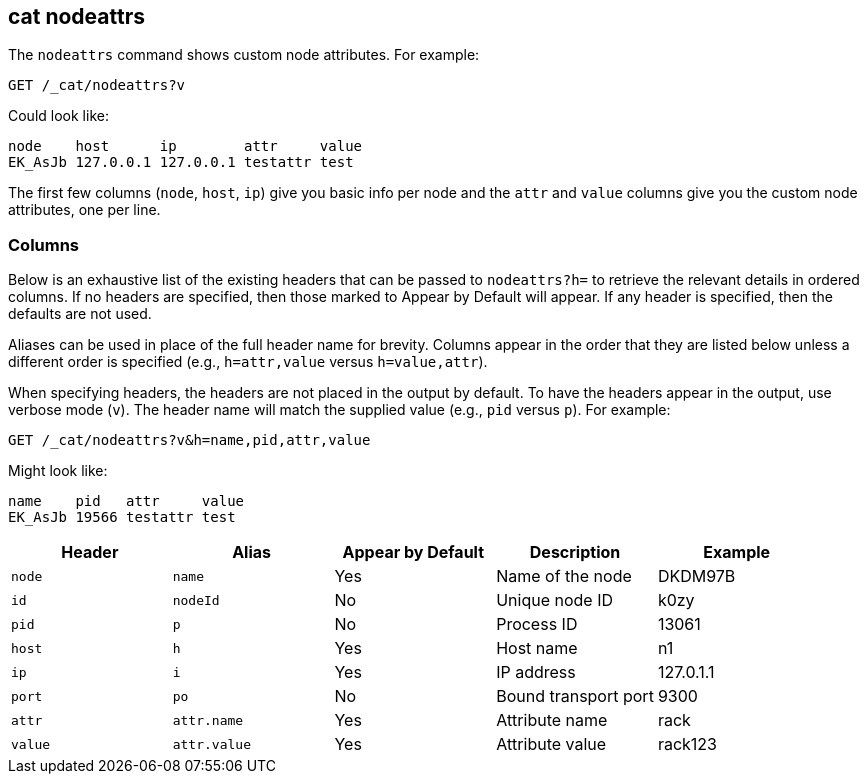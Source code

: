 [[cat-nodeattrs]]
== cat nodeattrs

The `nodeattrs` command shows custom node attributes.
For example:

[source,js]
--------------------------------------------------
GET /_cat/nodeattrs?v
--------------------------------------------------
// CONSOLE

Could look like:

[source,txt]
--------------------------------------------------
node    host      ip        attr     value
EK_AsJb 127.0.0.1 127.0.0.1 testattr test
--------------------------------------------------
// TESTRESPONSE[s/EK_AsJb/.+/ _cat]

The first few columns (`node`, `host`, `ip`) give you basic info per node
and the `attr` and `value` columns give you the custom node attributes,
one per line.

[float]
=== Columns

Below is an exhaustive list of the existing headers that can be
passed to `nodeattrs?h=` to retrieve the relevant details in ordered
columns.  If no headers are specified, then those marked to Appear
by Default will appear. If any header is specified, then the defaults
are not used.

Aliases can be used in place of the full header name for brevity.
Columns appear in the order that they are listed below unless a
different order is specified (e.g., `h=attr,value` versus `h=value,attr`).

When specifying headers, the headers are not placed in the output
by default.  To have the headers appear in the output, use verbose
mode (`v`). The header name will match the supplied value (e.g.,
`pid` versus `p`).  For example:

[source,js]
--------------------------------------------------
GET /_cat/nodeattrs?v&h=name,pid,attr,value
--------------------------------------------------
// CONSOLE

Might look like:

[source,txt]
--------------------------------------------------
name    pid   attr     value
EK_AsJb 19566 testattr test
--------------------------------------------------
// TESTRESPONSE[s/EK_AsJb/.+/ s/19566/\\d*/ _cat]

[cols="<,<,<,<,<",options="header",subs="normal"]
|=======================================================================
|Header |Alias |Appear by Default |Description |Example
|`node`|`name`|Yes|Name of the node|DKDM97B
|`id` |`nodeId` |No |Unique node ID |k0zy
|`pid` |`p` |No |Process ID |13061
|`host` |`h` |Yes |Host name |n1
|`ip` |`i` |Yes |IP address |127.0.1.1
|`port` |`po` |No |Bound transport port |9300
|`attr` | `attr.name` | Yes | Attribute name | rack
|`value` | `attr.value` | Yes | Attribute value | rack123
|=======================================================================
